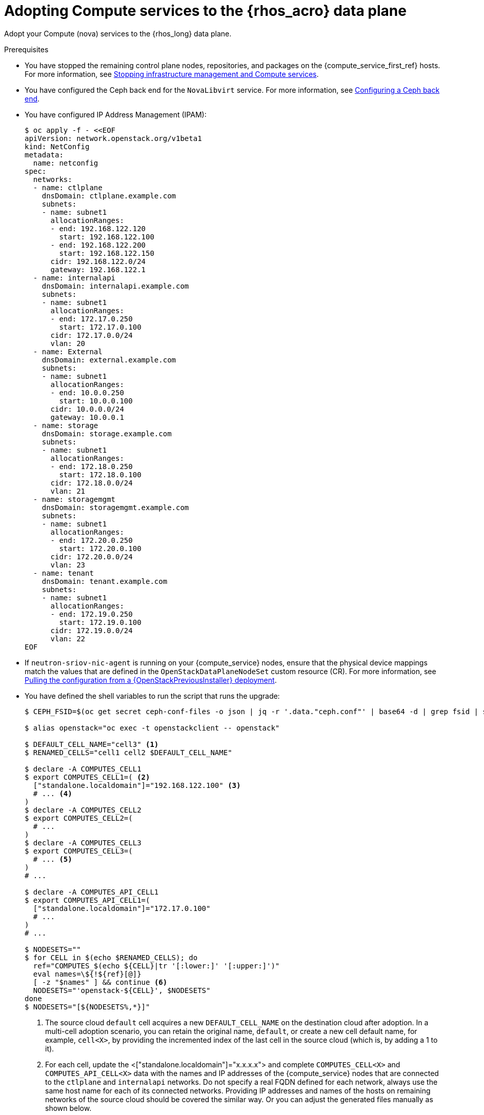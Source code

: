 [id="adopting-compute-services-to-the-data-plane_{context}"]

= Adopting Compute services to the {rhos_acro} data plane

Adopt your Compute (nova) services to the {rhos_long} data plane.

//kgilliga: The following text belongs under the code block in step 6 but I'm unable to hide it there: "For multi-cell, config maps and {rhos_prev_long} data plane services should be named like `nova-custom-ceph-cellX` and `nova-compute-extraconfig-cellX`."

.Prerequisites

* You have stopped the remaining control plane nodes, repositories, and packages on the {compute_service_first_ref} hosts. For more information, see xref:stopping-infrastructure-management-and-compute-services_{context}[Stopping infrastructure management and Compute services].
* You have configured the Ceph back end for the `NovaLibvirt` service. For more information, see xref:configuring-a-ceph-backend_migrating-databases[Configuring a Ceph back end].
* You have configured IP Address Management (IPAM):
+
----
$ oc apply -f - <<EOF
apiVersion: network.openstack.org/v1beta1
kind: NetConfig
metadata:
  name: netconfig
spec:
  networks:
  - name: ctlplane
    dnsDomain: ctlplane.example.com
    subnets:
    - name: subnet1
      allocationRanges:
      - end: 192.168.122.120
        start: 192.168.122.100
      - end: 192.168.122.200
        start: 192.168.122.150
      cidr: 192.168.122.0/24
      gateway: 192.168.122.1
  - name: internalapi
    dnsDomain: internalapi.example.com
    subnets:
    - name: subnet1
      allocationRanges:
      - end: 172.17.0.250
        start: 172.17.0.100
      cidr: 172.17.0.0/24
      vlan: 20
  - name: External
    dnsDomain: external.example.com
    subnets:
    - name: subnet1
      allocationRanges:
      - end: 10.0.0.250
        start: 10.0.0.100
      cidr: 10.0.0.0/24
      gateway: 10.0.0.1
  - name: storage
    dnsDomain: storage.example.com
    subnets:
    - name: subnet1
      allocationRanges:
      - end: 172.18.0.250
        start: 172.18.0.100
      cidr: 172.18.0.0/24
      vlan: 21
  - name: storagemgmt
    dnsDomain: storagemgmt.example.com
    subnets:
    - name: subnet1
      allocationRanges:
      - end: 172.20.0.250
        start: 172.20.0.100
      cidr: 172.20.0.0/24
      vlan: 23
  - name: tenant
    dnsDomain: tenant.example.com
    subnets:
    - name: subnet1
      allocationRanges:
      - end: 172.19.0.250
        start: 172.19.0.100
      cidr: 172.19.0.0/24
      vlan: 22
EOF
----
+
* If `neutron-sriov-nic-agent` is running on your {compute_service} nodes, ensure that the physical device mappings match the values that are defined in the `OpenStackDataPlaneNodeSet` custom resource (CR). For more information, see xref:pulling-configuration-from-tripleo-deployment_adopt-control-plane[Pulling the configuration from a {OpenStackPreviousInstaller} deployment].

* You have defined the shell variables to run the script that runs the upgrade:
+
----
$ CEPH_FSID=$(oc get secret ceph-conf-files -o json | jq -r '.data."ceph.conf"' | base64 -d | grep fsid | sed -e 's/fsid = //'

$ alias openstack="oc exec -t openstackclient -- openstack"

$ DEFAULT_CELL_NAME="cell3" <1>
$ RENAMED_CELLS="cell1 cell2 $DEFAULT_CELL_NAME"

$ declare -A COMPUTES_CELL1
$ export COMPUTES_CELL1=( <2>
  ["standalone.localdomain"]="192.168.122.100" <3>
  # ... <4>
)
$ declare -A COMPUTES_CELL2
$ export COMPUTES_CELL2=(
  # ...
)
$ declare -A COMPUTES_CELL3
$ export COMPUTES_CELL3=(
  # ... <5>
)
# ...

$ declare -A COMPUTES_API_CELL1
$ export COMPUTES_API_CELL1=(
  ["standalone.localdomain"]="172.17.0.100"
  # ...
)
# ...

$ NODESETS=""
$ for CELL in $(echo $RENAMED_CELLS); do
  ref="COMPUTES_$(echo ${CELL}|tr '[:lower:]' '[:upper:]')"
  eval names=\${!${ref}[@]}
  [ -z "$names" ] && continue <6>
  NODESETS="'openstack-${CELL}', $NODESETS"
done
$ NODESETS="[${NODESETS%,*}]"
----
+
<1> The source cloud `default` cell acquires a new `DEFAULT_CELL_NAME` on the destination cloud after adoption.
In a multi-cell adoption scenario, you can retain the original name, `default`, or create a new cell default name, for example, `cell<X>`, by providing the incremented index of the last cell in the source cloud (which is, by adding a 1 to it).
//Bohdan: Can you clarify what you mean by "adding a 1 to it"? Do you mean that if the last cell in the source cloud was cell5, then you would add a 1 and it would be cell6?
<2> For each cell, update the <["standalone.localdomain"]="x.x.x.x"> and complete `COMPUTES_CELL<X>` and `COMPUTES_API_CELL<X>` data with the names and IP addresses of the {compute_service} nodes that are connected to the `ctlplane` and `internalapi` networks. Do not specify a real FQDN defined for each network, always use the same host name for each of its connected networks. Providing IP addresses and names of the hosts on remaining networks of the source cloud should be covered the similar way. Or you can adjust the generated files manually as shown below.
//Bohdan: Are customers supposed to replace the COMPUTES_CELL1, COMPUTES_CELL2, COMPUTES_API_CELL1, etc. with the names of their own compute cells? Or do you mean that customers should replace ["standalone.localdomain"]="192.168.122.100 with the name and IP address of the Compute nodes?
<3> If your deployment has a custom DNS domain, specify it in the FQDN value of the nodes. The given values are used in the data plane node set `spec.nodes.<NODE NAME>.hostName`.
//Bohdan: This point corresponds with `["standalone.localdomain"]="192.168.122.100"` in the code block, and I'm not sure how they relate.Also, does the "given values" refer to the custom DNS domain? 
<4> Assign all {compute_service} nodes from the source cloud `cell1` cell into `COMPUTES_CELL1`, and so on.
//Bohdan: <4> points to #... in the code block. Is the customer expected to list the Compute nodes from `cell1` there?
<5> Assign all {compute_service} nodes from the source cloud `default` cell into `openstack-<X>`,
where `<X>` is the `DEFAULT_CELL_NAME` environment variable value (here, it equals 'cell3').
//Bohdan:So in this example, `cell3` is considered the `DEFAULT_CELL_NAME`? And `openstack-<X>` is what the `default` cell was called in the source cloud?
<6> Cells that do not contain Compute nodes are omitted because no node sets are created for the cells.
//Bohdan: <6> in the code block should probably be moved after `NODESETS="'openstack-${CELL}', $NODESETS"`, correct? And can we also describe what is happening in that command? For example: "<6> Creates the node sets for each cell that include Compute nodes. Cells that do not include Compute nodes are omitted because no node sets are created for the cells.

** If you deployed the source cloud with a 'default' cell, and want to rename it during adoption, define the new name that you want to use, as shown in the following example:
//Bohdan: Don't we already describe this scenario in <1> above? "...or create a new cell default name, for example, `cell<X>`, by providing the incremented index of the last cell in the source cloud..."
+
----
$ DEFAULT_CELL_NAME="cell1"
$ RENAMED_CELLS="cell1"
----
+
[NOTE]
Do not set a value for the `CEPH_FSID` parameter if the local storage back end is configured by the {compute_service} for libvirt. The storage back end must match the source cloud storage back end. You cannot change the storage back end during adoption.

.Procedure

ifeval::["{build}" != "downstream"]
. Create a https://kubernetes.io/docs/concepts/configuration/secret/#ssh-authentication-secrets[ssh authentication secret] for the data plane nodes:
//kgilliga:I need to check if we will document this in Red Hat docs.
endif::[]
ifeval::["{build}" != "upstream"]
. Create an SSH authentication secret for the data plane nodes:
endif::[]
+
[subs=+quotes]
----
$ oc apply -f - <<EOF
apiVersion: v1
kind: Secret
metadata:
    name: dataplane-adoption-secret
data:
    ssh-privatekey: |
ifeval::["{build}" != "downstream"]
$(cat ~/install_yamls/out/edpm/ansibleee-ssh-key-id_rsa | base64 | sed \'s/^/        /')
endif::[]
ifeval::["{build}" == "downstream"]
$(cat <path_to_SSH_key> | base64 | sed \'s/^/        /')
endif::[]
EOF
----
+
ifeval::["{build}" == "downstream"]
* Replace `<path_to_SSH_key>` with the path to your SSH key.
endif::[]

. Generate an ssh key-pair `nova-migration-ssh-key` secret:
+
----
$ cd "$(mktemp -d)"
ssh-keygen -f ./id -t ecdsa-sha2-nistp521 -N ''
oc get secret nova-migration-ssh-key || oc create secret generic nova-migration-ssh-key \
  --from-file=ssh-privatekey=id \
  --from-file=ssh-publickey=id.pub \
  --type kubernetes.io/ssh-auth
rm -f id*
cd -
----
+

. If TLS Everywhere is enabled, set `LIBVIRT_PASSWORD` to match the existing {OpenStackShort} deployment password:
+
----
declare -A TRIPLEO_PASSWORDS
TRIPLEO_PASSWORDS[default]="$HOME/overcloud-passwords.yaml"
LIBVIRT_PASSWORD=$(cat ${TRIPLEO_PASSWORDS[default]} | grep ' LibvirtTLSPassword:' | awk -F ': ' '{ print $2; }')
LIBVIRT_PASSWORD_BASE64=$(echo -n "$LIBVIRT_PASSWORD" | base64)
----

.. Create libvirt-secret when TLS-e is enabled:
+
----
$ oc apply -f - <<EOF
apiVersion: v1
kind: Secret
metadata:
  name: libvirt-secret
type: Opaque
data:
  LibvirtPassword: ${LIBVIRT_PASSWORD_BASE64}
EOF
----

. Create a configuration map to use for all cells to configure a local storage back end for libvirt:
+
----
$ oc apply -f - <<EOF
apiVersion: v1
kind: ConfigMap
metadata:
  name: nova-cells-global-config
data: <1>
  99-nova-compute-cells-workarounds.conf: | <2>
    [workarounds]
    disable_compute_service_check_for_ffu=true
EOF
----
+
<1> The `data` resources in the `ConfigMap` provide the configuration files for all the cells.
<2> There is a requirement to index the `<*.conf>` files from '03' to '99', based on precedence. A `<99-*.conf>` file takes the highest precedence, while indexes below '03' are reserved for internal use.

[NOTE]
Do not delete or overwrite the cell1 default `nova-extra-config` configuration map that is assigned to its default data plane service 'nova'.
Adopting a live cloud might require other configurations to carry over for the Nova data plane services that are stored in that configuration map, without overwriting or losing them.

//Bohdan: Do you mean "overwriting or losing the data plane services"?

. Configure a {Ceph} back end for libvirt:
+
----
$ oc apply -f - <<EOF
apiVersion: v1
kind: ConfigMap
metadata:
  name: nova-cells-global-config
data:
  99-nova-compute-cells-workarounds.conf: |
    [workarounds]
    disable_compute_service_check_for_ffu=true
  03-ceph-nova.conf: |
    [libvirt]
    images_type=rbd
    images_rbd_pool=vms
    images_rbd_ceph_conf=/etc/ceph/ceph.conf
    images_rbd_glance_store_name=default_backend
    images_rbd_glance_copy_poll_interval=15
    images_rbd_glance_copy_timeout=600
    rbd_user=openstack
    rbd_secret_uuid=$CEPH_FSID
EOF
----

. Create data plane services for {compute_service} cells to enable pre-upgrade workarounds, and to configure the Compute services for a picked storage back end:
//Bohdan: What do you mean by "picked"? A specific storage back end?
+
----
for CELL in $(echo $RENAMED_CELLS); do
  oc apply -f - <<EOF
---
apiVersion: dataplane.openstack.org/v1beta1
kind: OpenStackDataPlaneService
metadata:
  name: nova-$CELL
spec:
  dataSources: <1>
    - secretRef:
        name: nova-$CELL-compute-config <2>
    - secretRef:
        name: nova-migration-ssh-key <3>
    - configMapRef:
        name: nova-cells-global-config
  playbook: osp.edpm.nova
  caCerts: combined-ca-bundle
  edpmServiceType: nova
  containerImageFields:
  - NovaComputeImage
  - EdpmIscsidImage
EOF
  done
----
+
* If TLS Everywhere is enabled, append the following content to the `OpenStackDataPlaneService` CR:
+
----
  tlsCerts:
    contents:
      - dnsnames
      - ips
    networks:
      - ctlplane
    issuer: osp-rootca-issuer-internal
    edpmRoleServiceName: nova
  caCerts: combined-ca-bundle
  edpmServiceType: nova
----
+
<1> To enable a local metadata service for cell<N>, append a `spec.dataSources.secretRef` to reference
an additional auto-generated `nova-cell<N>-metadata-neutron-config` secret. According to xref:adopting-the-compute-service_{context}[Adopting the Compute service] guide, you should also set
`spec.nova.template.cellTemplates.cell<N>.metadataServiceTemplate.enable` in the `OpenStackControlPlane/openstack` CR. You may either configure a single top level metadata, or you should define a per cell metadata for each cell.
//Bohdan: What does cell<N> refer to? The default cell or something else?
<2> The secret `nova-cell<N>-compute-config` auto-generates for each `cell<N>`.
<3> You must append the `nova-cell<N>-compute-config` and `nova-migration-ssh-key` references for each custom `OpenStackDataPlaneService` CR that is related to the {compute_service}.

[NOTE]
For simplicity, we share the same `nova-migration-ssh-key` key across cells. You should use different keys for different cells.

* For simple configuration overrides, we do not need a custom dataplane service. However, to reconfigure the cell `cell1` in general,
the safest option would be always creating a custom service, and a dedicated configuration map for it.

[NOTE]
The cell `cell1` is already managed with the default `OpenStackDataPlaneService` called `nova`
and its `nova-extra-config` configuration map. Do not change the default dataplane service 'nova' definition.
The changes will be lost, when the {rhos_long} operator becomes updated with OLM.

* When a cell spans multiple node sets, you might want to name the custom `OpenStackDataPlaneService` resources like
`nova-cell1-nfv` and `nova-cell1-enterprise`. Then the auto-generated configmaps would be named
`nova-cell1-nfv-extra-config` and `nova-cell1-enterprise-extra-config`.

[NOTE]
Different configurations for nodes in multiple node sets of the same cell are also supported, albeit not covered in this guide.

ifeval::["{build}" == "downstream"]
. Create a secret for the subscription manager:
+
----
$ oc create secret generic subscription-manager \
--from-literal rhc_auth='{"login": {"username": "<subscription_manager_username>", "password": "<subscription_manager_password>"}}'
----
+
* Replace `<subscription_manager_username>` with the applicable username.
* Replace `<subscription_manager_password>` with the applicable password.

. Create a secret for the Red Hat registry:
+
----
$ oc create secret generic redhat-registry \
--from-literal edpm_container_registry_logins='{"registry.redhat.io": {"<registry_username>": "<registry_password>"}}'
----
+
* Replace `<registry_username>` with the applicable username.
* Replace `<registry_password>` with the applicable password.
endif::[]
+

[NOTE]
The `subscription-manager` secret does not need to be referenced in `OpenStackDataPlaneService`'s `spec.dataSources` data.
It is already passed in via a node-specific `OpenStackDataPlaneNodeSet` data in `spec.nodeTemplate.ansible.ansibleVarsFrom`.


. Create the dataplane node sets definitions for each cell:
+
----
$ declare -A names
$ for CELL in $(echo $RENAMED_CELLS); do
  ref="COMPUTES_$(echo ${CELL}|tr '[:lower:]' '[:upper:]')"
  eval names=\${!${ref}[@]}
  ref_api="COMPUTES_API_$(echo ${CELL}|tr '[:lower:]' '[:upper:]')"
  [ -z "$names" ] && continue
  ind=0
  rm -f computes-$CELL
  for compute in $names; do
    ip="${ref}['$compute']"
    ip_api="${ref_api}['$compute']"
    cat >> computes-$CELL << EOF
    ${compute}:
      hostName: $compute <1>
      ansible:
        ansibleHost: $compute
      networks: <2>
      - defaultRoute: true
        fixedIP: ${!ip}
        name: ctlplane
        subnetName: subnet1
      - name: internalapi
        subnetName: subnet1
        fixedIP: ${!ip_api}
      - name: storage
        subnetName: subnet1
      - name: tenant
        subnetName: subnet1
EOF
    ind=$(( ind + 1 ))
  done

  test -f computes-$CELL || continue
  cat > nodeset-${CELL}.yaml <<EOF
apiVersion: dataplane.openstack.org/v1beta1
kind: OpenStackDataPlaneNodeSet
metadata:
  name: openstack-$CELL <3>
spec:
  tlsEnabled: false <4>
  networkAttachments:
      - ctlplane
  preProvisioned: true
  services:
ifeval::["{build}" == "downstream"]
    - redhat
endif::[]
    - bootstrap
    - download-cache
    - configure-network
    - validate-network
    - install-os
    - configure-os
    - ssh-known-hosts
    - run-os
    - reboot-os
    - install-certs
    - ovn
    - neutron-metadata
    - libvirt
    - nova-$CELL
    - telemetry <5>
  env:
    - name: ANSIBLE_CALLBACKS_ENABLED
      value: "profile_tasks"
    - name: ANSIBLE_FORCE_COLOR
      value: "True"
    - name: ANSIBLE_VERBOSITY
      value: 3
  nodeTemplate:
    ansibleSSHPrivateKeySecret: dataplane-adoption-secret
    ansible:
      ansibleUser: root
ifeval::["{build}" == "downstream"]
      ansibleVarsFrom:
      - secretRef:
          name: subscription-manager
      - secretRef:
          name: redhat-registry
endif::[]
      ansibleVars:
ifeval::["{build}" == "downstream"]
        rhc_release: 9.2
        rhc_repositories:
            - {name: "*", state: disabled}
            - {name: "rhel-9-for-x86_64-baseos-eus-rpms", state: enabled}
            - {name: "rhel-9-for-x86_64-appstream-eus-rpms", state: enabled}
            - {name: "rhel-9-for-x86_64-highavailability-eus-rpms", state: enabled}
            - {name: "rhoso-18.0-for-rhel-9-x86_64-rpms", state: enabled}
            - {name: "fast-datapath-for-rhel-9-x86_64-rpms", state: enabled}
            - {name: "rhceph-7-tools-for-rhel-9-x86_64-rpms", state: enabled}
endif::[]
        edpm_bootstrap_release_version_package: []
        # edpm_network_config
        # Default nic config template for a EDPM node
        # These vars are edpm_network_config role vars
        edpm_network_config_template: |
           ---
           {% set mtu_list = [ctlplane_mtu] %}
           {% for network in nodeset_networks %}
           {{ mtu_list.append(lookup('vars', networks_lower[network] ~ '_mtu')) }}
           {%- endfor %}
           {% set min_viable_mtu = mtu_list | max %}
           network_config:
           - type: ovs_bridge
             name: {{ neutron_physical_bridge_name }}
             mtu: {{ min_viable_mtu }}
             use_dhcp: false
             dns_servers: {{ ctlplane_dns_nameservers }}
             domain: {{ dns_search_domains }}
             addresses:
             - ip_netmask: {{ ctlplane_ip }}/{{ ctlplane_cidr }}
             routes: {{ ctlplane_host_routes }}
             members:
             - type: interface
               name: nic1
               mtu: {{ min_viable_mtu }}
               # force the MAC address of the bridge to this interface
               primary: true
           {% for network in nodeset_networks %}
             - type: vlan
               mtu: {{ lookup('vars', networks_lower[network] ~ '_mtu') }}
               vlan_id: {{ lookup('vars', networks_lower[network] ~ '_vlan_id') }}
               addresses:
               - ip_netmask:
                   {{ lookup('vars', networks_lower[network] ~ '_ip') }}/{{ lookup('vars', networks_lower[network] ~ '_cidr') }}
               routes: {{ lookup('vars', networks_lower[network] ~ '_host_routes') }}
           {% endfor %}

        edpm_network_config_nmstate: false
        # Control resolv.conf management by NetworkManager
        # false = disable NetworkManager resolv.conf update (default)
        # true = enable NetworkManager resolv.conf update
        edpm_bootstrap_network_resolvconf_update: false
        edpm_network_config_hide_sensitive_logs: false
        #
        # These vars are for the network config templates themselves and are
        # considered EDPM network defaults.
        neutron_physical_bridge_name: br-ctlplane <6>
        neutron_public_interface_name: eth0

        # edpm_nodes_validation
        edpm_nodes_validation_validate_controllers_icmp: false
        edpm_nodes_validation_validate_gateway_icmp: false

        # edpm ovn-controller configuration
        edpm_ovn_bridge_mappings: <bridge_mappings> <7>
        edpm_ovn_bridge: br-int
        edpm_ovn_encap_type: geneve
        ovn_monitor_all: true
        edpm_ovn_remote_probe_interval: 60000
        edpm_ovn_ofctrl_wait_before_clear: 8000

        timesync_ntp_servers:
ifeval::["{build}" != "downstream"]
        - hostname: pool.ntp.org
endif::[]
ifeval::["{build}" == "downstream"]
        - hostname: clock.redhat.com
        - hostname: clock2.redhat.com
endif::[]

ifeval::["{build}" != "downstream"]
        edpm_bootstrap_command: |
          # This is a hack to deploy RDO Delorean repos to RHEL as if it were Centos 9 Stream
          set -euxo pipefail
          curl -sL https://github.com/openstack-k8s-operators/repo-setup/archive/refs/heads/main.tar.gz | tar -xz
          python3 -m venv ./venv
          PBR_VERSION=0.0.0 ./venv/bin/pip install ./repo-setup-main
          # This is required for FIPS enabled until trunk.rdoproject.org
          # is not being served from a centos7 host, tracked by
          # https://issues.redhat.com/browse/RHOSZUUL-1517
          dnf -y install crypto-policies
          update-crypto-policies --set FIPS:NO-ENFORCE-EMS
          # FIXME: perform dnf upgrade for other packages in EDPM ansible
          # here we only ensuring that decontainerized libvirt can start
          ./venv/bin/repo-setup current-podified -b antelope -d centos9 --stream
          dnf -y upgrade openstack-selinux
          rm -f /run/virtlogd.pid
          rm -rf repo-setup-main
endif::[]
ifeval::["{build}" == "downstream"]
        edpm_bootstrap_command: |
          # FIXME: perform dnf upgrade for other packages in EDPM ansible
          # here we only ensuring that decontainerized libvirt can start
          dnf -y upgrade openstack-selinux
          rm -f /run/virtlogd.pid
endif::[]

        gather_facts: false
        # edpm firewall, change the allowed CIDR if needed
        edpm_sshd_configure_firewall: true
        edpm_sshd_allowed_ranges: ['192.168.122.0/24']

        # Do not attempt OVS major upgrades here
        edpm_ovs_packages:
        - openvswitch3.3
        edpm_default_mounts: <8>
          - path: /dev/hugepages<size>
            opts: pagesize=<size>
            fstype: hugetlbfs
            group: hugetlbfs
  nodes:
EOF
  cat computes-$CELL >> nodeset-${CELL}.yaml
done
----
+
<1> If your deployment has a custom DNS Domain, modify the `spec:nodes:[NODE NAME]:hostName` to use fqdn for the node.
<2> The networks composition must match the source cloud configuration to avoid dataplane connectivity downtime. The ctlplane network must come first. The above commands only retain IP addresses for the hosts on `ctlplane` and `internalapi` networks. Complete it the same way for other networks, or update the resulted files manually.
<3> Use node sets names, like `openstack-cell1`, `openstack-cell2`. Only create node sets for cells containing compute nodes.
<4> If TLS Everywhere is enabled, change `spec.tlsEnabled` to `true`.
<5> If not adopting the telemetry services, omit it from the services list.
<6> The bridge name and other OVN and Neutron specific values must match the source cloud configuration to avoid dataplane connectivity downtime.
<7> Replace `<bridge_mappings>` with the value of the bridge mappings in your configuration, for example, `"datacentre:br-ctlplane"`.
<8> If you need to configure hugepages, adjust `<size>`. To configure multi-sized hugepages, create more items in the list. Note that the mount points must match the source cloud configuration.

* Ensure that you use the same `ovn-controller` settings in the `OpenStackDataPlaneNodeSet` CR that you used in the {compute_service} nodes before adoption. This configuration is stored in the `external_ids` column in the `Open_vSwitch` table in the Open vSwitch database:
+
----
$ ovs-vsctl list Open .
...
external_ids        : {hostname=standalone.localdomain, ovn-bridge=br-int, ovn-bridge-mappings=<bridge_mappings>, ovn-chassis-mac-mappings="datacentre:1e:0a:bb:e6:7c:ad", ovn-encap-ip="172.19.0.100", ovn-encap-tos="0", ovn-encap-type=geneve, ovn-match-northd-version=False, ovn-monitor-all=True, ovn-ofctrl-wait-before-clear="8000", ovn-openflow-probe-interval="60", ovn-remote="tcp:ovsdbserver-sb.openstack.svc:6642", ovn-remote-probe-interval="60000", rundir="/var/run/openvswitch", system-id="2eec68e6-aa21-4c95-a868-31aeafc11736"}
...
----
+
Replace `<bridge_mappings>` with the value of the bridge mappings in your configuration, for example, `"datacentre:br-ctlplane"`

. Deploy the `OpenStackDataPlaneNodeSet` CRs for each Nova compute cell
+
----
$ for CELL in $(echo $RENAMED_CELLS); do
  test -f nodeset-${CELL}.yaml || continue
  oc apply -f nodeset-${CELL}.yaml
done
----

. If you use a Ceph back end for {block_storage_first_ref}, prepare the adopted data plane workloads:
+
----
$ for CELL in $(echo $RENAMED_CELLS); do
  test -f nodeset-${CELL}.yaml || continue
  oc patch osdpns/openstack-$CELL --type=merge --patch "
  spec:
    services:
ifeval::["{build}" == "downstream"]
      - redhat
endif::[]
      - bootstrap
      - download-cache
      - configure-network
      - validate-network
      - install-os
      - configure-os
      - ssh-known-hosts
      - run-os
      - reboot-os
      - ceph-client
      - install-certs
      - ovn
      - neutron-metadata
      - libvirt
      - nova-$CELL
      - telemetry
    nodeTemplate:
      extraMounts:
      - extraVolType: Ceph
        volumes:
        - name: ceph
          secret:
            secretName: ceph-conf-files
        mounts:
        - name: ceph
          mountPath: "/etc/ceph"
          readOnly: true
  "
done
----
+
[NOTE]
Ensure that you use the same list of services from the original `OpenStackDataPlaneNodeSet` CR, except for the inserted `ceph-client` and `ceph-hci-pre` services.

. Optional: Enable `neutron-sriov-nic-agent` in the `OpenStackDataPlaneNodeSet` CR:
+
----
$ for CELL in $(echo $RENAMED_CELLS); do
  test -f nodeset-${CELL}.yaml || continue
  oc patch openstackdataplanenodeset openstack-$CELL --type='json' --patch='[
  {
    "op": "add",
    "path": "/spec/services/-",
    "value": "neutron-sriov"
  }, {
    "op": "add",
    "path": "/spec/nodeTemplate/ansible/ansibleVars/edpm_neutron_sriov_agent_SRIOV_NIC_physical_device_mappings",
    "value": "dummy_sriov_net:dummy-dev"
  }, {
    "op": "add",
    "path": "/spec/nodeTemplate/ansible/ansibleVars/edpm_neutron_sriov_agent_SRIOV_NIC_resource_provider_bandwidths",
    "value": "dummy-dev:40000000:40000000"
  }, {
    "op": "add",
    "path": "/spec/nodeTemplate/ansible/ansibleVars/edpm_neutron_sriov_agent_SRIOV_NIC_resource_provider_hypervisors",
    "value": "dummy-dev:standalone.localdomain"
  }]'
  done
----

. Optional: Enable `neutron-dhcp` in the `OpenStackDataPlaneNodeSet` CR:
+
----
$ for CELL in $(echo $RENAMED_CELLS); do
  test -f nodeset-${CELL}.yaml || continue
  oc patch openstackdataplanenodeset openstack-$CELL --type='json' --patch='[
  {
    "op": "add",
    "path": "/spec/services/-",
    "value": "neutron-dhcp"
  }]'
done
----
+
[NOTE]
====
To use `neutron-dhcp` with OVN for the {bare_metal_first_ref}, you must set the `disable_ovn_dhcp_for_baremetal_ports` configuration option for the {networking_first_ref}  to `true`.  You can set this configuration in the `NeutronAPI` spec:
----
..
spec:
  serviceUser: neutron
   ...
      customServiceConfig: |
          [DEFAULT]
          dhcp_agent_notification = True
          [ovn]
          disable_ovn_dhcp_for_baremetal_ports = true
----
====
. Run the pre-adoption validation:

.. Create the validation service:
+
----
$ oc apply -f - <<EOF
apiVersion: dataplane.openstack.org/v1beta1
kind: OpenStackDataPlaneService
metadata:
  name: pre-adoption-validation
spec:
  playbook: osp.edpm.pre_adoption_validation
EOF
----

.. Create a `OpenStackDataPlaneDeployment` CR that runs only the validation:
+
----
$ oc apply -f - <<EOF
apiVersion: dataplane.openstack.org/v1beta1
kind: OpenStackDataPlaneDeployment
metadata:
  name: openstack-pre-adoption
spec:
  nodeSets: $NODESETS
  servicesOverride:
  - pre-adoption-validation
EOF
----
+

[NOTE]
If you created different migration SSH keys for different OpenStackDataPlaneService CRs, you should also define a separate `OpenStackDataPlaneDeployment` CR for each nodeset (or nodesets) representing a cell.

.. When the validation is finished, confirm that the status of the Ansible EE pods is `Completed`:
+
----
$ watch oc get pod -l app=openstackansibleee
----
+
----
$ oc logs -l app=openstackansibleee -f --max-log-requests 20
----

.. Wait for the deployment to reach the `Ready` status:
+
----
$ oc wait --for condition=Ready openstackdataplanedeployment/openstack-pre-adoption --timeout=10m
----
+
[IMPORTANT]
====
If any openstack-pre-adoption validations fail, you must reference the Ansible logs to determine which ones were unsuccessful, and then try the following troubleshooting options:

* If the hostname validation failed, check that the hostname of the data plane
node is correctly listed in the `OpenStackDataPlaneNodeSet` CR.

* If the kernel argument check failed, ensure that the kernel argument configuration in the `edpm_kernel_args` and `edpm_kernel_hugepages` variables in the `OpenStackDataPlaneNodeSet` CR is the same as the kernel argument configuration that you used in the {rhos_prev_long} ({OpenStackShort}) {rhos_prev_ver} node.

* If the tuned profile check failed, ensure that the
`edpm_tuned_profile` variable in the `OpenStackDataPlaneNodeSet` CR is configured
to use the same profile as the one set on the {OpenStackShort} {rhos_prev_ver} node.
====

. Remove the remaining {OpenStackPreviousInstaller} services:

.. Create an `OpenStackDataPlaneService` CR to clean up the data plane services you are adopting:
+
----
$ oc apply -f - <<EOF
apiVersion: dataplane.openstack.org/v1beta1
kind: OpenStackDataPlaneService
metadata:
  name: tripleo-cleanup
spec:
  playbook: osp.edpm.tripleo_cleanup
EOF
----

.. Create the `OpenStackDataPlaneDeployment` CR to run the clean-up:
+
----
$ oc apply -f - <<EOF
apiVersion: dataplane.openstack.org/v1beta1
kind: OpenStackDataPlaneDeployment
metadata:
  name: tripleo-cleanup
spec:
  nodeSets: $NODESETS
  servicesOverride:
  - tripleo-cleanup
EOF
----

. When the clean-up is finished, deploy the `OpenStackDataPlaneDeployment` CR:
+
----
$ oc apply -f - <<EOF
apiVersion: dataplane.openstack.org/v1beta1
kind: OpenStackDataPlaneDeployment
metadata:
  name: openstack
spec:
  nodeSets: $NODESETS
EOF
----
+
[NOTE]
If you have other node sets to deploy, such as Networker nodes, you can
add them in the `nodeSets` list in this step, or create separate `OpenStackDataPlaneDeployment` CRs later. You cannot add new node sets to an `OpenStackDataPlaneDeployment` CR after deployment.

.Verification

. Confirm that all the Ansible EE pods reach a `Completed` status:
+
----
$ watch oc get pod -l app=openstackansibleee
----
+
----
$ oc logs -l app=openstackansibleee -f --max-log-requests 20
----

. Wait for the data plane node sets to reach the `Ready` status:
+
----
$ for CELL in $(echo $RENAMED_CELLS); do
  oc wait --for condition=Ready osdpns/openstack-$CELL --timeout=30m
done
----

. Verify that the {networking_first_ref} agents are running:
+
----
$ oc exec openstackclient -- openstack network agent list
+--------------------------------------+------------------------------+------------------------+-------------------+-------+-------+----------------------------+
| ID                                   | Agent Type                   | Host                   | Availability Zone | Alive | State | Binary                     |
+--------------------------------------+------------------------------+------------------------+-------------------+-------+-------+----------------------------+
| 174fc099-5cc9-4348-b8fc-59ed44fcfb0e | DHCP agent                   | standalone.localdomain | nova              | :-)   | UP    | neutron-dhcp-agent         |
| 10482583-2130-5b0d-958f-3430da21b929 | OVN Metadata agent           | standalone.localdomain |                   | :-)   | UP    | neutron-ovn-metadata-agent |
| a4f1b584-16f1-4937-b2b0-28102a3f6eaa | OVN Controller agent         | standalone.localdomain |                   | :-)   | UP    | ovn-controller             |
+--------------------------------------+------------------------------+------------------------+-------------------+-------+-------+----------------------------+
----

[NOTE]
====
After removing all services on {OpenStackPreviousInstaller} cell controllers, you may decomission those.
To become new cell compute nodes, you should re-provision decomissioned controllers as new EDPM hosts and add them into node sets of corresponding (or new) cells.
====

.Next steps

* You must perform a fast-forward upgrade on your Compute services. For more information, see xref:performing-a-fast-forward-upgrade-on-compute-services_{context}[Performing a fast-forward upgrade on Compute services].
